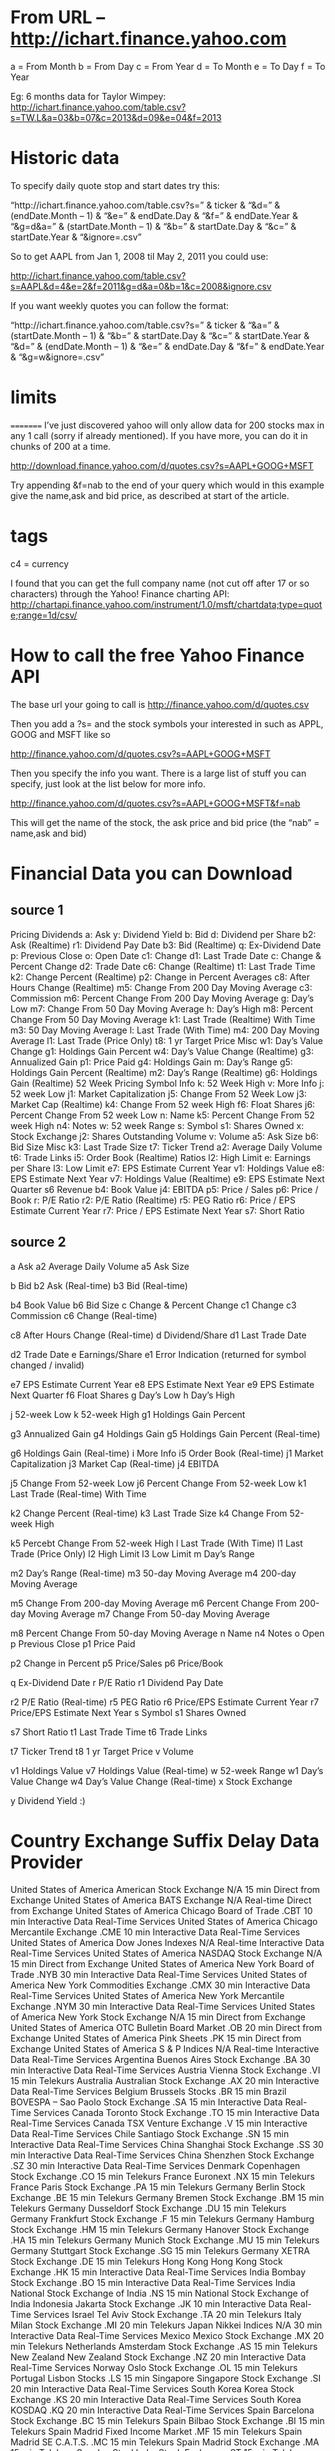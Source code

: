 * From URL – http://ichart.finance.yahoo.com

 a = From Month
 b = From Day
 c = From Year
 d = To Month
 e = To Day
 f = To Year

 Eg: 6 months data for Taylor Wimpey:
 http://ichart.finance.yahoo.com/table.csv?s=TW.L&a=03&b=07&c=2013&d=09&e=04&f=2013

* Historic data
 To specify daily quote stop and start dates try this:

 “http://ichart.finance.yahoo.com/table.csv?s=” & ticker & “&d=” & (endDate.Month – 1) & “&e=” & endDate.Day & “&f=” & endDate.Year & “&g=d&a=” & (startDate.Month – 1) & “&b=” & startDate.Day & “&c=” & startDate.Year & “&ignore=.csv”

 So to get AAPL from Jan 1, 2008 til May 2, 2011 you could use:

 http://ichart.finance.yahoo.com/table.csv?s=AAPL&d=4&e=2&f=2011&g=d&a=0&b=1&c=2008&ignore.csv

 If you want weekly quotes you can follow the format:

 “http://ichart.finance.yahoo.com/table.csv?s=” & ticker & “&a=” & (startDate.Month – 1) & “&b=” & startDate.Day & “&c=” & startDate.Year & “&d=” & (endDate.Month – 1) & “&e=” & endDate.Day & “&f=” & endDate.Year & “&g=w&ignore=.csv”

* limits
 =========
 I’ve just discovered yahoo will only allow data for 200 stocks max
 in any 1 call (sorry if already mentioned). If you have more, you
 can do it in chunks of 200 at a time.

 http://download.finance.yahoo.com/d/quotes.csv?s=AAPL+GOOG+MSFT

  Try appending &f=nab to the end of your query which would in this
  example give the name,ask and bid price, as described at start of
  the article.

* tags
 c4 = currency

 I found that you can get the full company name (not cut off after
 17 or so characters) through the Yahoo! Finance charting API:
 http://chartapi.finance.yahoo.com/instrument/1.0/msft/chartdata;type=quote;range=1d/csv/

* How to call the free Yahoo Finance API
 The base url your going to call is http://finance.yahoo.com/d/quotes.csv

 Then you add a ?s= and the stock symbols your interested in such as
 APPL, GOOG and MSFT like so

 http://finance.yahoo.com/d/quotes.csv?s=AAPL+GOOG+MSFT

 Then you specify the info you want. There is a large list of stuff
 you can specify, just look at the list below for more info.

 http://finance.yahoo.com/d/quotes.csv?s=AAPL+GOOG+MSFT&f=nab

 This will get the name of the stock, the ask price and bid price
 (the “nab” = name,ask and bid)


* Financial Data you can Download
** source 1
 Pricing 	Dividends
 a: Ask 	y: Dividend Yield
 b: Bid 	d: Dividend per Share
 b2: Ask (Realtime) 	r1: Dividend Pay Date
 b3: Bid (Realtime) 	q: Ex-Dividend Date
 p: Previous Close
 o: Open
 Date
 c1: Change 	d1: Last Trade Date
 c: Change & Percent Change 	d2: Trade Date
 c6: Change (Realtime) 	t1: Last Trade Time
 k2: Change Percent (Realtime)
 p2: Change in Percent
 Averages
 c8: After Hours Change (Realtime) 	m5: Change From 200 Day Moving Average
 c3: Commission 	m6: Percent Change From 200 Day Moving Average
 g: Day’s Low 	m7: Change From 50 Day Moving Average
 h: Day’s High 	m8: Percent Change From 50 Day Moving Average
 k1: Last Trade (Realtime) With Time 	m3: 50 Day Moving Average
 l: Last Trade (With Time) 	m4: 200 Day Moving Average
 l1: Last Trade (Price Only)
 t8: 1 yr Target Price
 Misc
 w1: Day’s Value Change 	g1: Holdings Gain Percent
 w4: Day’s Value Change (Realtime) 	g3: Annualized Gain
 p1: Price Paid 	g4: Holdings Gain
 m: Day’s Range 	g5: Holdings Gain Percent (Realtime)
 m2: Day’s Range (Realtime) 	g6: Holdings Gain (Realtime)
 52 Week Pricing 	Symbol Info
 k: 52 Week High 	v: More Info
 j: 52 week Low 	j1: Market Capitalization
 j5: Change From 52 Week Low 	j3: Market Cap (Realtime)
 k4: Change From 52 week High 	f6: Float Shares
 j6: Percent Change From 52 week Low 	n: Name
 k5: Percent Change From 52 week High 	n4: Notes
 w: 52 week Range 	s: Symbol
 	s1: Shares Owned
 	x: Stock Exchange
 	j2: Shares Outstanding
 Volume
 v: Volume
 a5: Ask Size
 b6: Bid Size 	Misc
 k3: Last Trade Size 	t7: Ticker Trend
 a2: Average Daily Volume 	t6: Trade Links
 	i5: Order Book (Realtime)
 Ratios 	l2: High Limit
 e: Earnings per Share 	l3: Low Limit
 e7: EPS Estimate Current Year 	v1: Holdings Value
 e8: EPS Estimate Next Year 	v7: Holdings Value (Realtime)
 e9: EPS Estimate Next Quarter 	s6 Revenue
 b4: Book Value
 j4: EBITDA
 p5: Price / Sales
 p6: Price / Book
 r: P/E Ratio
 r2: P/E Ratio (Realtime)
 r5: PEG Ratio
 r6: Price / EPS Estimate Current Year
 r7: Price / EPS Estimate Next Year
 s7: Short Ratio

** source 2
a 	Ask 	a2 	Average Daily Volume
a5 	Ask Size

b 	Bid
b2 	Ask (Real-time) 	b3 	Bid (Real-time)

b4 	Book Value
b6 	Bid Size
c 	Change & Percent Change
c1 	Change
c3 	Commission
c6 	Change (Real-time)

c8 	After Hours Change (Real-time) 	d 	Dividend/Share
d1 	Last Trade Date

d2 	Trade Date
e 	Earnings/Share 	e1 	Error Indication (returned for symbol changed / invalid)

e7 	EPS Estimate Current Year
e8 	EPS Estimate Next Year
e9 	EPS Estimate Next Quarter
f6 	Float Shares
g 	Day’s Low
h 	Day’s High

j 	52-week Low 	k 	52-week High
g1 	Holdings Gain Percent

g3 	Annualized Gain
g4 	Holdings Gain 	g5 	Holdings Gain Percent (Real-time)

g6 	Holdings Gain (Real-time)
i 	More Info
i5 	Order Book (Real-time)
j1 	Market Capitalization
j3 	Market Cap (Real-time)
j4 	EBITDA

j5 	Change From 52-week Low 	j6 	Percent Change From 52-week Low
k1 	Last Trade (Real-time) With Time

k2 	Change Percent (Real-time)
k3 	Last Trade Size 	k4 	Change From 52-week High

k5 	Percebt Change From 52-week High
l 	Last Trade (With Time)
l1 	Last Trade (Price Only)
l2 	High Limit
l3 	Low Limit
m 	Day’s Range

m2 	Day’s Range (Real-time) 	m3 	50-day Moving Average
m4 	200-day Moving Average

m5 	Change From 200-day Moving Average
m6 	Percent Change From 200-day Moving Average 	m7 	Change From 50-day Moving Average

m8 	Percent Change From 50-day Moving Average
n 	Name
n4 	Notes
o 	Open
p 	Previous Close
p1 	Price Paid

p2 	Change in Percent 	p5 	Price/Sales
p6 	Price/Book

q 	Ex-Dividend Date
r 	P/E Ratio 	r1 	Dividend Pay Date

r2 	P/E Ratio (Real-time)
r5 	PEG Ratio
r6 	Price/EPS Estimate Current Year
r7 	Price/EPS Estimate Next Year
s 	Symbol
s1 	Shares Owned

s7 	Short Ratio 	t1 	Last Trade Time
t6 	Trade Links

t7 	Ticker Trend
t8 	1 yr Target Price 	v 	Volume

v1 	Holdings Value
v7 	Holdings Value (Real-time)
w 	52-week Range
w1 	Day’s Value Change
w4 	Day’s Value Change (Real-time)
x 	Stock Exchange

y 	Dividend Yield 		:)

* Country 	Exchange 	Suffix 	Delay 	Data Provider
 United States of America 	American Stock Exchange 	N/A 	15 min 	Direct from Exchange
 United States of America 	BATS Exchange 	N/A 	Real-time 	Direct from Exchange
 United States of America 	Chicago Board of Trade 	.CBT 	10 min 	Interactive Data Real-Time Services
 United States of America 	Chicago Mercantile Exchange 	.CME 	10 min 	Interactive Data Real-Time Services
 United States of America 	Dow Jones Indexes 	N/A 	Real-time 	Interactive Data Real-Time Services
 United States of America 	NASDAQ Stock Exchange 	N/A 	15 min 	Direct from Exchange
 United States of America 	New York Board of Trade 	.NYB 	30 min 	Interactive Data Real-Time Services
 United States of America 	New York Commodities Exchange 	.CMX 	30 min 	Interactive Data Real-Time Services
 United States of America 	New York Mercantile Exchange 	.NYM 	30 min 	Interactive Data Real-Time Services
 United States of America 	New York Stock Exchange 	N/A 	15 min 	Direct from Exchange
 United States of America 	OTC Bulletin Board Market 	.OB 	20 min 	Direct from Exchange
 United States of America 	Pink Sheets 	.PK 	15 min 	Direct from Exchange
 United States of America 	S & P Indices 	N/A 	Real-time 	Interactive Data Real-Time Services
 Argentina 	Buenos Aires Stock Exchange 	.BA 	30 min 	Interactive Data Real-Time Services
 Austria 	Vienna Stock Exchange 	.VI 	15 min 	Telekurs
 Australia 	Australian Stock Exchange 	.AX 	20 min 	Interactive Data Real-Time Services
 Belgium 	Brussels Stocks 	.BR 	15 min
 Brazil 	BOVESPA – Sao Paolo Stock Exchange 	.SA 	15 min 	Interactive Data Real-Time Services
 Canada 	Toronto Stock Exchange 	.TO 	15 min 	Interactive Data Real-Time Services
 Canada 	TSX Venture Exchange 	.V 	15 min 	Interactive Data Real-Time Services
 Chile 	Santiago Stock Exchange 	.SN 	15 min 	Interactive Data Real-Time Services
 China 	Shanghai Stock Exchange 	.SS 	30 min 	Interactive Data Real-Time Services
 China 	Shenzhen Stock Exchange 	.SZ 	30 min 	Interactive Data Real-Time Services
 Denmark 	Copenhagen Stock Exchange 	.CO 	15 min 	Telekurs
 France 	Euronext 	.NX 	15 min 	Telekurs
 France 	Paris Stock Exchange 	.PA 	15 min 	Telekurs
 Germany 	Berlin Stock Exchange 	.BE 	15 min 	Telekurs
 Germany 	Bremen Stock Exchange 	.BM 	15 min 	Telekurs
 Germany 	Dusseldorf Stock Exchange 	.DU 	15 min 	Telekurs
 Germany 	Frankfurt Stock Exchange 	.F 	15 min 	Telekurs
 Germany 	Hamburg Stock Exchange 	.HM 	15 min 	Telekurs
 Germany 	Hanover Stock Exchange 	.HA 	15 min 	Telekurs
 Germany 	Munich Stock Exchange 	.MU 	15 min 	Telekurs
 Germany 	Stuttgart Stock Exchange 	.SG 	15 min 	Telekurs
 Germany 	XETRA Stock Exchange 	.DE 	15 min 	Telekurs
 Hong Kong 	Hong Kong Stock Exchange 	.HK 	15 min 	Interactive Data Real-Time Services
 India 	Bombay Stock Exchange 	.BO 	15 min 	Interactive Data Real-Time Services
 India 	National Stock Exchange of India 	.NS 	15 min 	National Stock Exchange of India
 Indonesia 	Jakarta Stock Exchange 	.JK 	10 min 	Interactive Data Real-Time Services
 Israel 	Tel Aviv Stock Exchange 	.TA 	20 min 	Telekurs
 Italy 	Milan Stock Exchange 	.MI 	20 min 	Telekurs
 Japan 	Nikkei Indices 	N/A 	30 min 	Interactive Data Real-Time Services
 Mexico 	Mexico Stock Exchange 	.MX 	20 min 	Telekurs
 Netherlands 	Amsterdam Stock Exchange 	.AS 	15 min 	Telekurs
 New Zealand 	New Zealand Stock Exchange 	.NZ 	20 min 	Interactive Data Real-Time Services
 Norway 	Oslo Stock Exchange 	.OL 	15 min 	Telekurs
 Portugal 	Lisbon Stocks 	.LS 	15 min
 Singapore 	Singapore Stock Exchange 	.SI 	20 min 	Interactive Data Real-Time Services
 South Korea 	Korea Stock Exchange 	.KS 	20 min 	Interactive Data Real-Time Services
 South Korea 	KOSDAQ 	.KQ 	20 min 	Interactive Data Real-Time Services
 Spain 	Barcelona Stock Exchange 	.BC 	15 min 	Telekurs
 Spain 	Bilbao Stock Exchange 	.BI 	15 min 	Telekurs
 Spain 	Madrid Fixed Income Market 	.MF 	15 min 	Telekurs
 Spain 	Madrid SE C.A.T.S. 	.MC 	15 min 	Telekurs
 Spain 	Madrid Stock Exchange 	.MA 	15 min 	Telekurs
 Sweden 	Stockholm Stock Exchange 	.ST 	15 min 	Telekurs
 Switzerland 	Swiss Exchange 	.SW 	30 min 	Telekurs
 Taiwan 	Taiwan OTC Exchange 	.TWO 	20 min 	Interactive Data Real-Time Services
 Taiwan 	Taiwan Stock Exchange 	.TW 	20 min 	Interactive Data Real-Time Services
 United Kingdom 	FTSE Indices 	N/A 	15 min 	Telekurs
 United Kingdom 	London Stock Exchange 	.L 	20 min 	Telekurs

* YQ:
 select * from yahoo.finance.stocks where symbol=”aapl”

 http://query.yahooapis.com/v1/public/yql?q=
 select %20*%20 from %20 yahoo.finance.quotes %20 where %20
 symbol %20 in %20 (%22 AAPL %22) &env=store://datatables.org/alltableswithkeys

 searching stocks:
 http://autoc.finance.yahoo.com/autoc?query=google&callback=YAHOO.Finance.SymbolSuggest.ssCallback

* NOTES
- BATS exchange = source for real time stock data
- Yahoo login should be signed in to get realtime feed. otherwise
  Yahoo will provide 15 mins delays data. The request should be a web
  browser request with the yahoo email already signed in.

